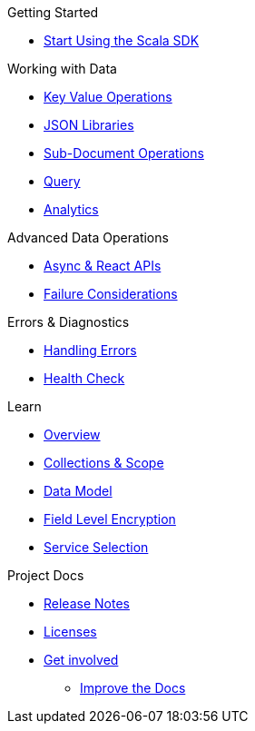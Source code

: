 .Couchbase Scala SDK

.Getting Started
* xref::start-using-sdk.adoc[Start Using the Scala SDK]
//* xref:hello-world:start-using-sdk.adoc[Start Using the SDK]
// * xref:hello-world:sample-application.adoc[Sample Application]

.Working with Data
* xref:howtos:kv-operations.adoc[Key Value Operations]
* xref:howtos:json.adoc[JSON Libraries]
* xref:howtos:subdocument-operations.adoc[Sub-Document Operations]
//  ** xref:howtos:sdk-xattr-example.adoc[Extended Attributes]
* xref:howtos:n1ql-queries-with-sdk.adoc[Query]
* xref:howtos:analytics-using-sdk.adoc[Analytics]
////
 ** xref:howtos:advanced-analytics-querying.adoc[Advanced Analytics Querying]
* xref:howtos:full-text-searching-with-sdk.adoc[Full Text Search]
* xref:howtos:view-queries-with-sdk.adoc[MapReduce Views]

////
.Advanced Data Operations
* xref:howtos:concurrent-async-apis.adoc[Async & React APIs]
* xref:concept-docs:durability-replication-failure-considerations.adoc[Failure Considerations]

////
.Managing Couchbase
* User Management
 ** xref:howtos:sdk-authentication-overview.adoc[Authentication]
////
.Errors & Diagnostics
* xref:howtos:error-handling.adoc[Handling Errors]
* xref:howtos:health-check.adoc[Health Check]

.Learn
* xref:concept-docs:concepts.adoc[Overview]
* xref:concept-docs:collections.adoc[Collections & Scope]
* xref:concept-docs:data-model.adoc[Data Model]
* xref:concept-docs:encryption.adoc[Field Level Encryption]
* xref:concept-docs:http-services.adoc[Service Selection]

.References

.Project Docs
* xref:project-docs:sdk-release-notes.adoc[Release Notes]
////
* xref:project-docs:compatibility-versions-features.adoc[Compatibility]
// *xref:project-docs:integrations.adoc[Integrations]]
 ** xref:project-docs:migrating-sdk-code-to-3.n.adoc[Migrating to SDK 3 API]
////
* xref:project-docs:sdk-licenses.adoc[Licenses]
* xref:project-docs:get-involved.adoc[Get involved]
 ** https://docs.couchbase.com/home/contribute/index.html[Improve the Docs]
